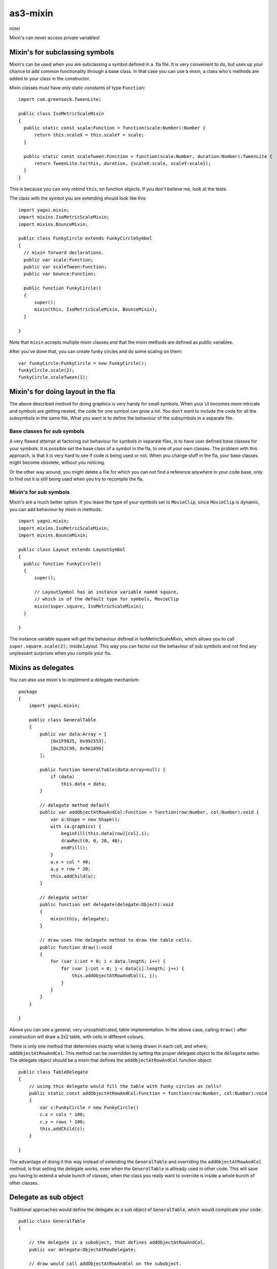 as3-mixin
=========

note!

Mixin's can never access private variables!

Mixin's for subclassing symbols
-------------------------------

Mixin's can be used when you are subclassing a symbol defined in a .fla file.
It is very convenient to do, but uses up your chance to add common functionality
through a base class. In that case you can use a mixin, a class who's methods
are added to your class in the constructor.

Mixin classes must have only static constants of type ``Function``::

  import com.greensock.TweenLite;

  public class IsoMetricScaleMixin
  {
    public static const scale:Function = function(scale:Number):Number {
        return this.scaleX = this.scaleY = scale;
    }

    public static const scaleTween:Function = function(scale:Number, duration:Number):TweenLite {
        return TweenLite.to(this, duration, {scaleX:scale, scaleY:scale});
    }
  }

This is because you can only rebind ``this``, on function objects. If you don't
believe me, look at the tests.

The class with the symbol you are extending should look like this::

  import yagni.mixin;
  import mixins.IsoMetricScaleMixin;
  import mixins.BounceMixin;

  public class FunkyCircle extends FunkyCircleSymbol
  {
    // mixin forward declarations.
    public var scale:Function;
    public var scaleTween:Function;
    public var bounce:Function;

    public function FunkyCircle()
    {
        super();
        mixin(this, IsoMetricScaleMixin, BounceMixin);
    }

  }

Note that ``mixin`` accepts multiple mixin classes and that the mixin methods
are defined as public variables.

After you've done that, you can create funky circles and do some scaling
on them::

    var funkyCircle:FunkyCircle = new FunkyCircle();
    funkyCircle.scale(2);
    funkyCircle.scaleTween(1);

Mixin's for doing layout in the fla
-----------------------------------

The above described method for doing graphics is very handy for small symbols.
When your UI becomes more intricate and symbols are getting nested, the code for
one symbol can grow a lot. You don't want to include the code for all the subsymbols
in the same file. What you want is to define the behaviour of the subsymbols in
a separate file. 

Base classes for sub symbols
++++++++++++++++++++++++++++

A very flawed attempt at factoring out behaviour for symbols in separate files,
is to have user defined base classes for your symbols. It is possible set the
base class of a symbol in the fla, to one of your own classes. The problem with
this approach, is that it is very hard to see if code is being used or not. When
you change stuff in the fla, your base classes might become obsolete, without you
noticing.

Or the other way around, you might delete a file for which you can not find a reference
anywhere in your code base, only to find out it is still being used when you try to
recompile the fla.

Mixin's for sub symbols
+++++++++++++++++++++++

Mixin's are a much better option. If you leave the type of your symbols set to
``MovieClip``, since ``MovieClip`` is dynamic, you can add behaviour by mixin in
methods::

    import yagni.mixin;
    import mixins.IsoMetricScaleMixin;
    import mixins.BounceMixin;

    public class Layout extends LayoutSymbol
    {
      public function FunkyCircle()
      {
          super();
          
          // LayoutSymbol has an instance variable named square,
          // which is of the default type for symbols, MovieClip
          mixin(super.square, IsoMetricScaleMixin);
      }

    }

The instance variable square will get the behaviour defined in IsoMetricScaleMixin,
which allows you to call ``super.square.scale(2);`` inside Layout. This way you
can factor out the behaviour of sub symbols and not find any unpleasant surprises
when you compile your fla.

Mixins as delegates
-------------------

You can also use mixin's to implement a delegate mechanism::

    package
    {   
        import yagni.mixin;

        public class GeneralTable
        {
            public var data:Array = [
                [0x1F9925, 0x992553],
                [0x252C99, 0x961099]
            ];
            
            public function GeneralTable(data:Array=null) {
                if (data)
                    this.data = data;
            }
            
            // delegate method default
            public var addObjectAtRowAndCol:Function = function(row:Number, col:Number):void {
                var a:Shape = new Shape();
                with (a.graphics) {
                    beginFill(this.data[row][col],1);
                    drawRect(0, 0, 20, 40);
                    endFill();
                }
                a.x = col * 40;
                a.y = row * 20;
                this.addChild(a);
            }
            
            // delegate setter
            public function set delegate(delegate:Object):void
            {
                mixin(this, delegate);
            }
        
            // draw uses the delegate method to draw the table cells.
            public function draw():void
            {
                for (var i:int = 0; i < data.length; i++) {
                    for (var j:int = 0; j < data[i].length; j++) {
                        this.addObjectAtRowAndCol(i, j);
                    }
                }
            }
        }

    }

Above you can see a general, very unsophisticated, table implementation.
In the above case, calling ``draw()`` after construction will draw a 2x2 table,
with cells in different colours.

There is only one method that determines exactly what is being drawn in each cell,
and where; ``addObjectAtRowAndCol``. This method can be overridden by setting the
proper delegate object to the ``delegate`` setter. The delegate object should be
a mixin that defines the ``addObjectAtRowAndCol`` function object::

    public class TableDelegate
    {
        // using this delegate would fill the table with funky circles as cells!
        public static const addObjectAtRowAndCol:Function = function(row:Number, col:Number):void
        {
            var c:FunkyCircle = new FunkyCircle()
            c.x = cols * 100;
            c.y = rows * 100;
            this.addChild(c);
        }

    }

The advantage of doing it this way instead of extending the ``GeneralTable`` and
overriding the ``addObjectAtRowAndCol`` method, is that setting the delegate works,
even when the ``GeneralTable`` is allready used in other code. This will save you
having to extend a whole bunch of classes, when the class you really want to override
is inside a whole bunch of other classes.

Delegate as sub object
----------------------

Traditional approaches would define the delegate as a sub object of ``GeneralTable``,
which would complicate your code::

    public class GeneralTable
    {
        
        // the delegate is a subobject, that defines addObjectAtRowAndCol.
        public var delegate:ObjectAtRowDelegate;

        // draw would call addObjectAtRowAndCol on the subobject.
        public function draw():void
        {
            for (var i:int = 0; i < data.length; i++) {
                for (var j:int = 0; j < data[i].length; j++) {
                
                    // Complicated code!
                    this.delegate.addObjectAtRowAndCol(this, i, j);
                }
            }
        }
    
    }

If you want to delagate a method that also belongs to your public api, you would
have to call the method like this::

    var table:GeneralTable = new GeneralTable();
    table.delegate.addObjectAtRowAndCol(table, 1, 2);
    
With a mixin as a delegate you can just go for::

    var table:GeneralTable = new GeneralTable();
    table.addObjectAtRowAndCol( 1, 2);

In short, using mixins as delegate, enables you to let delegates override part
of your class it's public api, without complicating things.

Performance
-----------

You can see what the performance is for regular objects versus objects with mixins
by running the test suit::

    make test
    
Try typing that in the root folder.

